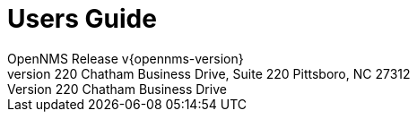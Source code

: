 // Global settings
:ascii-ids:
:encoding: UTF-8
:lang: en
:icons: font
:toc: left
:toclevels: 8
:numbered:

= Users Guide
OpenNMS Release v{opennms-version}
The OpenNMS Group, Inc. 220 Chatham Business Drive, Suite 220 Pittsboro, NC 27312

// Include your documentation sections here
// include::text/myFile.adoc[]
